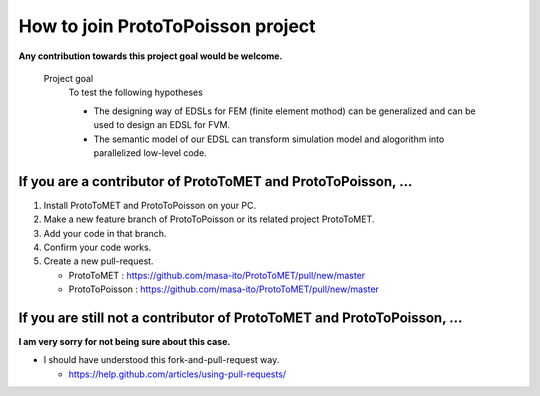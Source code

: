 
How to join ProtoToPoisson project
==================================

**Any contribution towards this project goal would be welcome.**

    Project goal
        To test the following hypotheses

        * The designing way of EDSLs for FEM (finite element mothod) can be generalized and can be used to design an EDSL for FVM.

        * The semantic model of our EDSL can transform simulation model and alogorithm into parallelized low-level code.



If you are a contributor of ProtoToMET and ProtoToPoisson, ...
---------------------------------------------------------------------

1. Install ProtoToMET and ProtoToPoisson on your PC. 

2. Make a new feature branch of ProtoToPoisson or its related project ProtoToMET.

3. Add your code in that branch.

4. Confirm your code works.

5. Create a new pull-request.

   * ProtoToMET : https://github.com/masa-ito/ProtoToMET/pull/new/master
   * ProtoToPoisson : https://github.com/masa-ito/ProtoToMET/pull/new/master



If you are still not a contributor of ProtoToMET and ProtoToPoisson, ...
---------------------------------------------------------------------

**I am very sorry for not being sure about this case.**

* I should have understood this fork-and-pull-request way.

  * https://help.github.com/articles/using-pull-requests/

  


